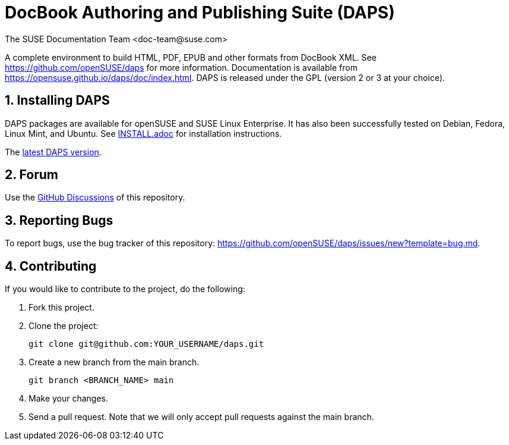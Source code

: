 = DocBook Authoring and Publishing Suite (DAPS)
The SUSE Documentation Team <doc-team@suse.com>

:numbered:
:website: https://github.com/openSUSE/daps
:giturl:  git@github.com:openSUSE/daps.git
:ghpages: http://opensuse.github.io/daps

A complete environment to build HTML, PDF, EPUB and other formats from
DocBook XML. See {website} for more information. Documentation is available
from https://opensuse.github.io/daps/doc/index.html.
DAPS is released under the GPL (version 2 or 3 at your choice).


== Installing DAPS

DAPS packages are available for openSUSE and SUSE Linux Enterprise. It has
also been successfully tested on Debian, Fedora, Linux Mint, and Ubuntu. See
link:INSTALL.adoc[INSTALL.adoc] for installation instructions.

The https://github.com/openSUSE/daps/releases/latest[latest DAPS version].


== Forum

Use the https://github.com/openSUSE/daps/discussions[GitHub Discussions] of this repository.


== Reporting Bugs

To report bugs, use the bug tracker of this repository: https://github.com/openSUSE/daps/issues/new?template=bug.md.


== Contributing

If you would like to contribute to the project, do the following:

. Fork this project.

. Clone the project:
+
    git clone git@github.com:YOUR_USERNAME/daps.git

. Create a new branch from the main branch.

    git branch <BRANCH_NAME> main

. Make your changes.

. Send a pull request. Note that we will only accept pull requests against
  the main branch.
